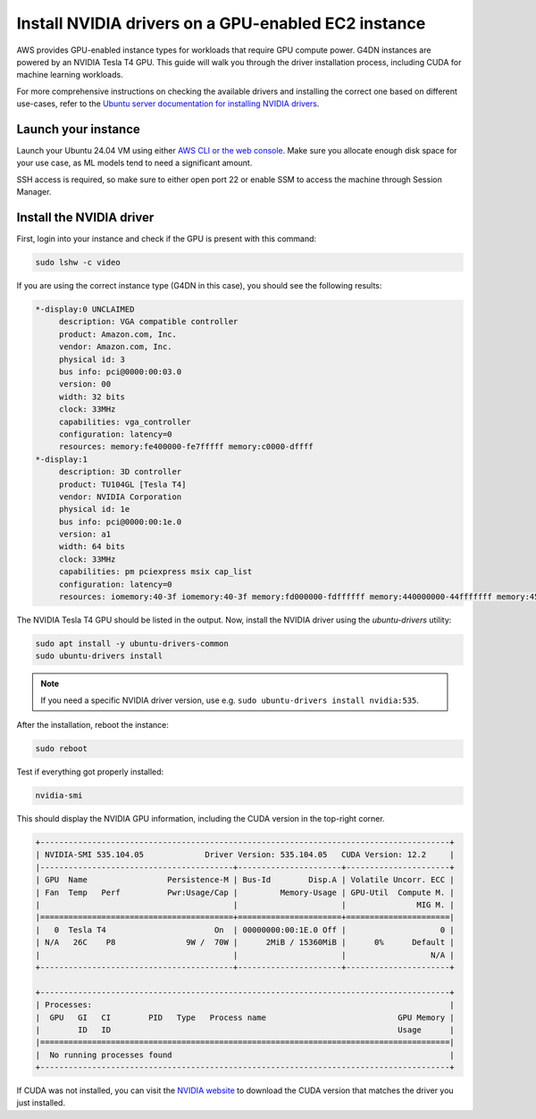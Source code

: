 Install NVIDIA drivers on a GPU-enabled EC2 instance 
=====================================================

    
AWS provides GPU-enabled instance types for workloads that require GPU compute power. G4DN instances are powered by an NVIDIA Tesla T4 GPU. This guide will walk you through the driver installation process, including CUDA for machine learning workloads.

For more comprehensive instructions on checking the available drivers and installing the correct one based on different use-cases, refer to the `Ubuntu server documentation for installing NVIDIA drivers`_.

Launch your instance
--------------------

Launch your Ubuntu 24.04 VM using either `AWS CLI or the web console`_. Make sure you allocate enough disk space for your use case, as ML models tend to need a significant amount. 

SSH access is required, so make sure to either open port 22 or enable SSM to access the machine through Session Manager. 

Install the NVIDIA driver
-------------------------

First, login into your instance and check if the GPU is present with this command:

.. code::

    sudo lshw -c video


If you are using the correct instance type (G4DN in this case), you should see the following results:

.. code-block:: none

      *-display:0 UNCLAIMED
           description: VGA compatible controller
           product: Amazon.com, Inc.
           vendor: Amazon.com, Inc.
           physical id: 3
           bus info: pci@0000:00:03.0
           version: 00
           width: 32 bits
           clock: 33MHz
           capabilities: vga_controller
           configuration: latency=0
           resources: memory:fe400000-fe7fffff memory:c0000-dffff
      *-display:1 
           description: 3D controller
           product: TU104GL [Tesla T4]
           vendor: NVIDIA Corporation
           physical id: 1e
           bus info: pci@0000:00:1e.0
           version: a1
           width: 64 bits
           clock: 33MHz
           capabilities: pm pciexpress msix cap_list
           configuration: latency=0
           resources: iomemory:40-3f iomemory:40-3f memory:fd000000-fdffffff memory:440000000-44fffffff memory:450000000-451ffffff


The NVIDIA Tesla T4 GPU should be listed in the output. Now, install the NVIDIA driver using the `ubuntu-drivers` utility:

.. code::

    sudo apt install -y ubuntu-drivers-common
    sudo ubuntu-drivers install

.. note::
    If you need a specific NVIDIA driver version, use e.g. ``sudo ubuntu-drivers install nvidia:535``.

After the installation, reboot the instance:

.. code::

    sudo reboot


Test if everything got properly installed:

.. code::

    nvidia-smi

This should display the NVIDIA GPU information, including the CUDA version in the top-right corner. 

.. code-block:: none

    +---------------------------------------------------------------------------------------+
    | NVIDIA-SMI 535.104.05             Driver Version: 535.104.05   CUDA Version: 12.2     |
    |-----------------------------------------+----------------------+----------------------+
    | GPU  Name                 Persistence-M | Bus-Id        Disp.A | Volatile Uncorr. ECC |
    | Fan  Temp   Perf          Pwr:Usage/Cap |         Memory-Usage | GPU-Util  Compute M. |
    |                                         |                      |               MIG M. |
    |=========================================+======================+======================|
    |   0  Tesla T4                       On  | 00000000:00:1E.0 Off |                    0 |
    | N/A   26C    P8               9W /  70W |      2MiB / 15360MiB |      0%      Default |
    |                                         |                      |                  N/A |
    +-----------------------------------------+----------------------+----------------------+
                                                                                             
    +---------------------------------------------------------------------------------------+
    | Processes:                                                                            |
    |  GPU   GI   CI        PID   Type   Process name                            GPU Memory |
    |        ID   ID                                                             Usage      |
    |=======================================================================================|
    |  No running processes found                                                           |
    +---------------------------------------------------------------------------------------+


If CUDA was not installed, you can visit the `NVIDIA website`_ to download the CUDA version that matches the driver you just installed.



.. _`AWS CLI or the web console`: https://discourse.ubuntu.com/t/how-to-deploy-ubuntu-pro-in-aws-in-2023/23367
.. _`NVIDIA website`: https://developer.nvidia.com/cuda-downloads
.. _`Ubuntu server documentation for installing NVIDIA drivers`: https://ubuntu.com/server/docs/nvidia-drivers-installation

